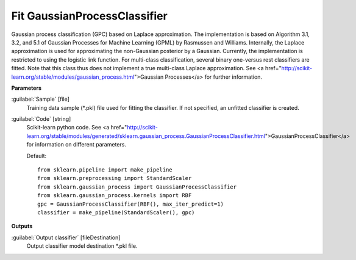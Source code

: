 .. _Fit GaussianProcessClassifier:

*****************************
Fit GaussianProcessClassifier
*****************************

Gaussian process classification (GPC) based on Laplace approximation.
The implementation is based on Algorithm 3.1, 3.2, and 5.1 of Gaussian Processes for Machine Learning (GPML) by Rasmussen and Williams. 
Internally, the Laplace approximation is used for approximating the non-Gaussian posterior by a Gaussian. Currently, the implementation is restricted to using the logistic link function. For multi-class classification, several binary one-versus rest classifiers are fitted. Note that this class thus does not implement a true multi-class Laplace approximation.
See <a href="http://scikit-learn.org/stable/modules/gaussian_process.html">Gaussian Processes</a> for further information.

**Parameters**


:guilabel:`Sample` [file]
    Training data sample (*.pkl) file used for fitting the classifier. If not specified, an unfitted classifier is created.


:guilabel:`Code` [string]
    Scikit-learn python code. See <a href="http://scikit-learn.org/stable/modules/generated/sklearn.gaussian_process.GaussianProcessClassifier.html">GaussianProcessClassifier</a> for information on different parameters.

    Default::

        from sklearn.pipeline import make_pipeline
        from sklearn.preprocessing import StandardScaler
        from sklearn.gaussian_process import GaussianProcessClassifier
        from sklearn.gaussian_process.kernels import RBF
        gpc = GaussianProcessClassifier(RBF(), max_iter_predict=1)
        classifier = make_pipeline(StandardScaler(), gpc)
**Outputs**


:guilabel:`Output classifier` [fileDestination]
    Output classifier model destination *.pkl file.

